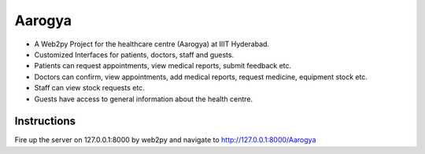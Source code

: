 Aarogya
*******

* A Web2py Project for the healthcare centre (Aarogya) at IIIT Hyderabad.
* Customized Interfaces for patients, doctors, staff and guests.
* Patients can request appointments, view medical reports, submit feedback etc.
* Doctors can confirm, view appointments, add medical reports, request medicine, equipment stock etc.
* Staff can view stock requests etc.
* Guests have access to general information about the health centre.

Instructions
============

Fire up the server on 127.0.0.1:8000 by web2py and navigate to 
http://127.0.0.1:8000/Aarogya




